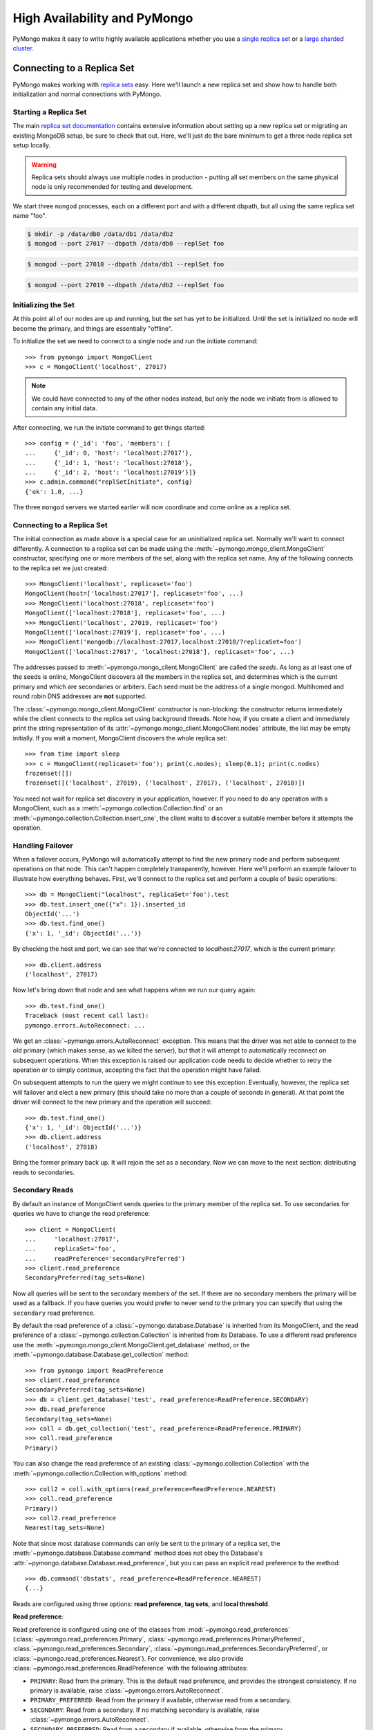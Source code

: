 High Availability and PyMongo
=============================

PyMongo makes it easy to write highly available applications whether
you use a `single replica set <http://dochub.mongodb.org/core/rs>`_
or a `large sharded cluster
<http://www.mongodb.org/display/DOCS/Sharding+Introduction>`_.

Connecting to a Replica Set
---------------------------

PyMongo makes working with `replica sets
<http://dochub.mongodb.org/core/rs>`_ easy. Here we'll launch a new
replica set and show how to handle both initialization and normal
connections with PyMongo.

.. seealso:: The MongoDB documentation on `replication <https://dochub.mongodb.org/core/rs>`_.

Starting a Replica Set
~~~~~~~~~~~~~~~~~~~~~~

The main `replica set documentation
<http://dochub.mongodb.org/core/rs>`_ contains extensive information
about setting up a new replica set or migrating an existing MongoDB
setup, be sure to check that out. Here, we'll just do the bare minimum
to get a three node replica set setup locally.

.. warning:: Replica sets should always use multiple nodes in
   production - putting all set members on the same physical node is
   only recommended for testing and development.

We start three ``mongod`` processes, each on a different port and with
a different dbpath, but all using the same replica set name "foo".

.. code-block:: bash

  $ mkdir -p /data/db0 /data/db1 /data/db2
  $ mongod --port 27017 --dbpath /data/db0 --replSet foo

.. code-block:: bash

  $ mongod --port 27018 --dbpath /data/db1 --replSet foo

.. code-block:: bash

  $ mongod --port 27019 --dbpath /data/db2 --replSet foo

Initializing the Set
~~~~~~~~~~~~~~~~~~~~

At this point all of our nodes are up and running, but the set has yet
to be initialized. Until the set is initialized no node will become
the primary, and things are essentially "offline".

To initialize the set we need to connect to a single node and run the
initiate command::

  >>> from pymongo import MongoClient
  >>> c = MongoClient('localhost', 27017)

.. note:: We could have connected to any of the other nodes instead,
   but only the node we initiate from is allowed to contain any
   initial data.

After connecting, we run the initiate command to get things started::

  >>> config = {'_id': 'foo', 'members': [
  ...     {'_id': 0, 'host': 'localhost:27017'},
  ...     {'_id': 1, 'host': 'localhost:27018'},
  ...     {'_id': 2, 'host': 'localhost:27019'}]}
  >>> c.admin.command("replSetInitiate", config)
  {'ok': 1.0, ...}

The three ``mongod`` servers we started earlier will now coordinate
and come online as a replica set.

Connecting to a Replica Set
~~~~~~~~~~~~~~~~~~~~~~~~~~~

The initial connection as made above is a special case for an
uninitialized replica set. Normally we'll want to connect
differently. A connection to a replica set can be made using the
:meth:`~pymongo.mongo_client.MongoClient` constructor, specifying
one or more members of the set, along with the replica set name. Any of
the following connects to the replica set we just created::

  >>> MongoClient('localhost', replicaset='foo')
  MongoClient(host=['localhost:27017'], replicaset='foo', ...)
  >>> MongoClient('localhost:27018', replicaset='foo')
  MongoClient(['localhost:27018'], replicaset='foo', ...)
  >>> MongoClient('localhost', 27019, replicaset='foo')
  MongoClient(['localhost:27019'], replicaset='foo', ...)
  >>> MongoClient('mongodb://localhost:27017,localhost:27018/?replicaSet=foo')
  MongoClient(['localhost:27017', 'localhost:27018'], replicaset='foo', ...)

The addresses passed to :meth:`~pymongo.mongo_client.MongoClient` are called
the *seeds*. As long as at least one of the seeds is online, MongoClient
discovers all the members in the replica set, and determines which is the
current primary and which are secondaries or arbiters. Each seed must be the
address of a single mongod. Multihomed and round robin DNS addresses are
**not** supported.

The :class:`~pymongo.mongo_client.MongoClient` constructor is non-blocking:
the constructor returns immediately while the client connects to the replica
set using background threads. Note how, if you create a client and immediately
print the string representation of its
:attr:`~pymongo.mongo_client.MongoClient.nodes` attribute, the list may be
empty initially. If you wait a moment, MongoClient discovers the whole replica
set::

  >>> from time import sleep
  >>> c = MongoClient(replicaset='foo'); print(c.nodes); sleep(0.1); print(c.nodes)
  frozenset([])
  frozenset([('localhost', 27019), ('localhost', 27017), ('localhost', 27018)])

You need not wait for replica set discovery in your application, however.
If you need to do any operation with a MongoClient, such as a
:meth:`~pymongo.collection.Collection.find` or an
:meth:`~pymongo.collection.Collection.insert_one`, the client waits to discover
a suitable member before it attempts the operation.

Handling Failover
~~~~~~~~~~~~~~~~~

When a failover occurs, PyMongo will automatically attempt to find the
new primary node and perform subsequent operations on that node. This
can't happen completely transparently, however. Here we'll perform an
example failover to illustrate how everything behaves. First, we'll
connect to the replica set and perform a couple of basic operations::

  >>> db = MongoClient("localhost", replicaSet='foo').test
  >>> db.test.insert_one({"x": 1}).inserted_id
  ObjectId('...')
  >>> db.test.find_one()
  {'x': 1, '_id': ObjectId('...')}

By checking the host and port, we can see that we're connected to
*localhost:27017*, which is the current primary::

  >>> db.client.address
  ('localhost', 27017)

Now let's bring down that node and see what happens when we run our
query again::

  >>> db.test.find_one()
  Traceback (most recent call last):
  pymongo.errors.AutoReconnect: ...

We get an :class:`~pymongo.errors.AutoReconnect` exception. This means
that the driver was not able to connect to the old primary (which
makes sense, as we killed the server), but that it will attempt to
automatically reconnect on subsequent operations. When this exception
is raised our application code needs to decide whether to retry the
operation or to simply continue, accepting the fact that the operation
might have failed.

On subsequent attempts to run the query we might continue to see this
exception. Eventually, however, the replica set will failover and
elect a new primary (this should take no more than a couple of seconds in
general). At that point the driver will connect to the new primary and
the operation will succeed::

  >>> db.test.find_one()
  {'x': 1, '_id': ObjectId('...')}
  >>> db.client.address
  ('localhost', 27018)

Bring the former primary back up. It will rejoin the set as a secondary.
Now we can move to the next section: distributing reads to secondaries.

.. _secondary-reads:

Secondary Reads
~~~~~~~~~~~~~~~

By default an instance of MongoClient sends queries to
the primary member of the replica set. To use secondaries for queries
we have to change the read preference::

  >>> client = MongoClient(
  ...     'localhost:27017',
  ...     replicaSet='foo',
  ...     readPreference='secondaryPreferred')
  >>> client.read_preference
  SecondaryPreferred(tag_sets=None)

Now all queries will be sent to the secondary members of the set. If there are
no secondary members the primary will be used as a fallback. If you have
queries you would prefer to never send to the primary you can specify that
using the ``secondary`` read preference.

By default the read preference of a :class:`~pymongo.database.Database` is
inherited from its MongoClient, and the read preference of a
:class:`~pymongo.collection.Collection` is inherited from its Database. To use
a different read preference use the
:meth:`~pymongo.mongo_client.MongoClient.get_database` method, or the
:meth:`~pymongo.database.Database.get_collection` method::

  >>> from pymongo import ReadPreference
  >>> client.read_preference
  SecondaryPreferred(tag_sets=None)
  >>> db = client.get_database('test', read_preference=ReadPreference.SECONDARY)
  >>> db.read_preference
  Secondary(tag_sets=None)
  >>> coll = db.get_collection('test', read_preference=ReadPreference.PRIMARY)
  >>> coll.read_preference
  Primary()

You can also change the read preference of an existing
:class:`~pymongo.collection.Collection` with the
:meth:`~pymongo.collection.Collection.with_options` method::

  >>> coll2 = coll.with_options(read_preference=ReadPreference.NEAREST)
  >>> coll.read_preference
  Primary()
  >>> coll2.read_preference
  Nearest(tag_sets=None)

Note that since most database commands can only be sent to the primary of a
replica set, the :meth:`~pymongo.database.Database.command` method does not obey
the Database's :attr:`~pymongo.database.Database.read_preference`, but you can
pass an explicit read preference to the method::

  >>> db.command('dbstats', read_preference=ReadPreference.NEAREST)
  {...}

Reads are configured using three options: **read preference**, **tag sets**,
and **local threshold**.

**Read preference**:

Read preference is configured using one of the classes from
:mod:`~pymongo.read_preferences` (:class:`~pymongo.read_preferences.Primary`,
:class:`~pymongo.read_preferences.PrimaryPreferred`,
:class:`~pymongo.read_preferences.Secondary`,
:class:`~pymongo.read_preferences.SecondaryPreferred`, or
:class:`~pymongo.read_preferences.Nearest`). For convenience, we also provide
:class:`~pymongo.read_preferences.ReadPreference` with the following
attributes:

- ``PRIMARY``: Read from the primary. This is the default read preference,
  and provides the strongest consistency. If no primary is available, raise
  :class:`~pymongo.errors.AutoReconnect`.

- ``PRIMARY_PREFERRED``: Read from the primary if available, otherwise read
  from a secondary.

- ``SECONDARY``: Read from a secondary. If no matching secondary is available,
  raise :class:`~pymongo.errors.AutoReconnect`.

- ``SECONDARY_PREFERRED``: Read from a secondary if available, otherwise
  from the primary.

- ``NEAREST``: Read from any available member.

**Tag sets**:

Replica-set members can be `tagged
<http://www.mongodb.org/display/DOCS/Data+Center+Awareness>`_ according to any
criteria you choose. By default, PyMongo ignores tags when
choosing a member to read from, but your read preference can be configured with
a ``tag_sets`` parameter. ``tag_sets`` must be a list of dictionaries, each
dict providing tag values that the replica set member must match.
PyMongo tries each set of tags in turn until it finds a set of
tags with at least one matching member. For example, to prefer reads from the
New York data center, but fall back to the San Francisco data center, tag your
replica set members according to their location and create a
MongoClient like so::

  >>> from pymongo.read_preferences import Secondary
  >>> db = client.get_database(
  ...     'test', read_preference=Secondary([{'dc': 'ny'}, {'dc': 'sf'}]))
  >>> db.read_preference
  Secondary(tag_sets=[{'dc': 'ny'}, {'dc': 'sf'}])

MongoClient tries to find secondaries in New York, then San Francisco,
and raises :class:`~pymongo.errors.AutoReconnect` if none are available. As an
additional fallback, specify a final, empty tag set, ``{}``, which means "read
from any member that matches the mode, ignoring tags."

See :mod:`~pymongo.read_preferences` for more information.

.. _distributes reads to secondaries:

**Local threshold**:

If multiple members match the read preference and tag sets, PyMongo reads
from among the nearest members, chosen according to ping time. By default,
only members whose ping times are within 15 milliseconds of the nearest
are used for queries. You can choose to distribute reads among members with
higher latencies by setting ``localThresholdMS`` to a larger
number::

  >>> client = pymongo.MongoClient(
  ...     replicaSet='repl0',
  ...     readPreference='secondaryPreferred',
  ...     localThresholdMS=35)

In this case, PyMongo distributes reads among matching members within 35
milliseconds of the closest member's ping time.

.. note:: ``localThresholdMS`` is ignored when talking to a
  replica set *through* a mongos. The equivalent is the localThreshold_ command
  line option.

.. _localThreshold: http://docs.mongodb.org/manual/reference/mongos/#cmdoption--localThreshold

.. _health-monitoring:

Health Monitoring
'''''''''''''''''

When MongoClient is initialized it launches background threads to
monitor the replica set for changes in:

* Health: detect when a member goes down or comes up, or if a different member
  becomes primary
* Configuration: detect when members are added or removed, and detect changes
  in members' tags
* Latency: track a moving average of each member's ping time

Replica-set monitoring ensures queries are continually routed to the proper
members as the state of the replica set changes.

.. _mongos-load-balancing:

mongos Load Balancing
---------------------

An instance of :class:`~pymongo.mongo_client.MongoClient` can be configured
with a list of addresses of mongos servers:

  >>> client = MongoClient('mongodb://host1,host2,host3')

Each member of the list must be a single mongos server. Multihomed and round
robin DNS addresses are **not** supported. The client continuously
monitors all the mongoses' availability, and its network latency to each.

PyMongo distributes operations evenly among the set of mongoses within its
``localThresholdMS`` (similar to how it `distributes reads to secondaries`_
in a replica set). By default the threshold is 15 ms.

The lowest-latency server, and all servers with latencies no more than
``localThresholdMS`` beyond the lowest-latency server's, receive
operations equally. For example, if we have three mongoses:

  - host1: 20 ms
  - host2: 35 ms
  - host3: 40 ms

By default the ``localThresholdMS`` is 15 ms, so PyMongo uses host1 and host2
evenly. It uses host1 because its network latency to the driver is shortest. It
uses host2 because its latency is within 15 ms of the lowest-latency server's.
But it excuses host3: host3 is 20ms beyond the lowest-latency server.

If we set ``localThresholdMS`` to 30 ms all servers are within the threshold:

  >>> client = MongoClient('mongodb://host1,host2,host3/?localThresholdMS=30')

.. warning:: Do **not** connect PyMongo to a pool of mongos instances through a
  load balancer. A single socket connection must always be routed to the same
  mongos instance for proper cursor support.

